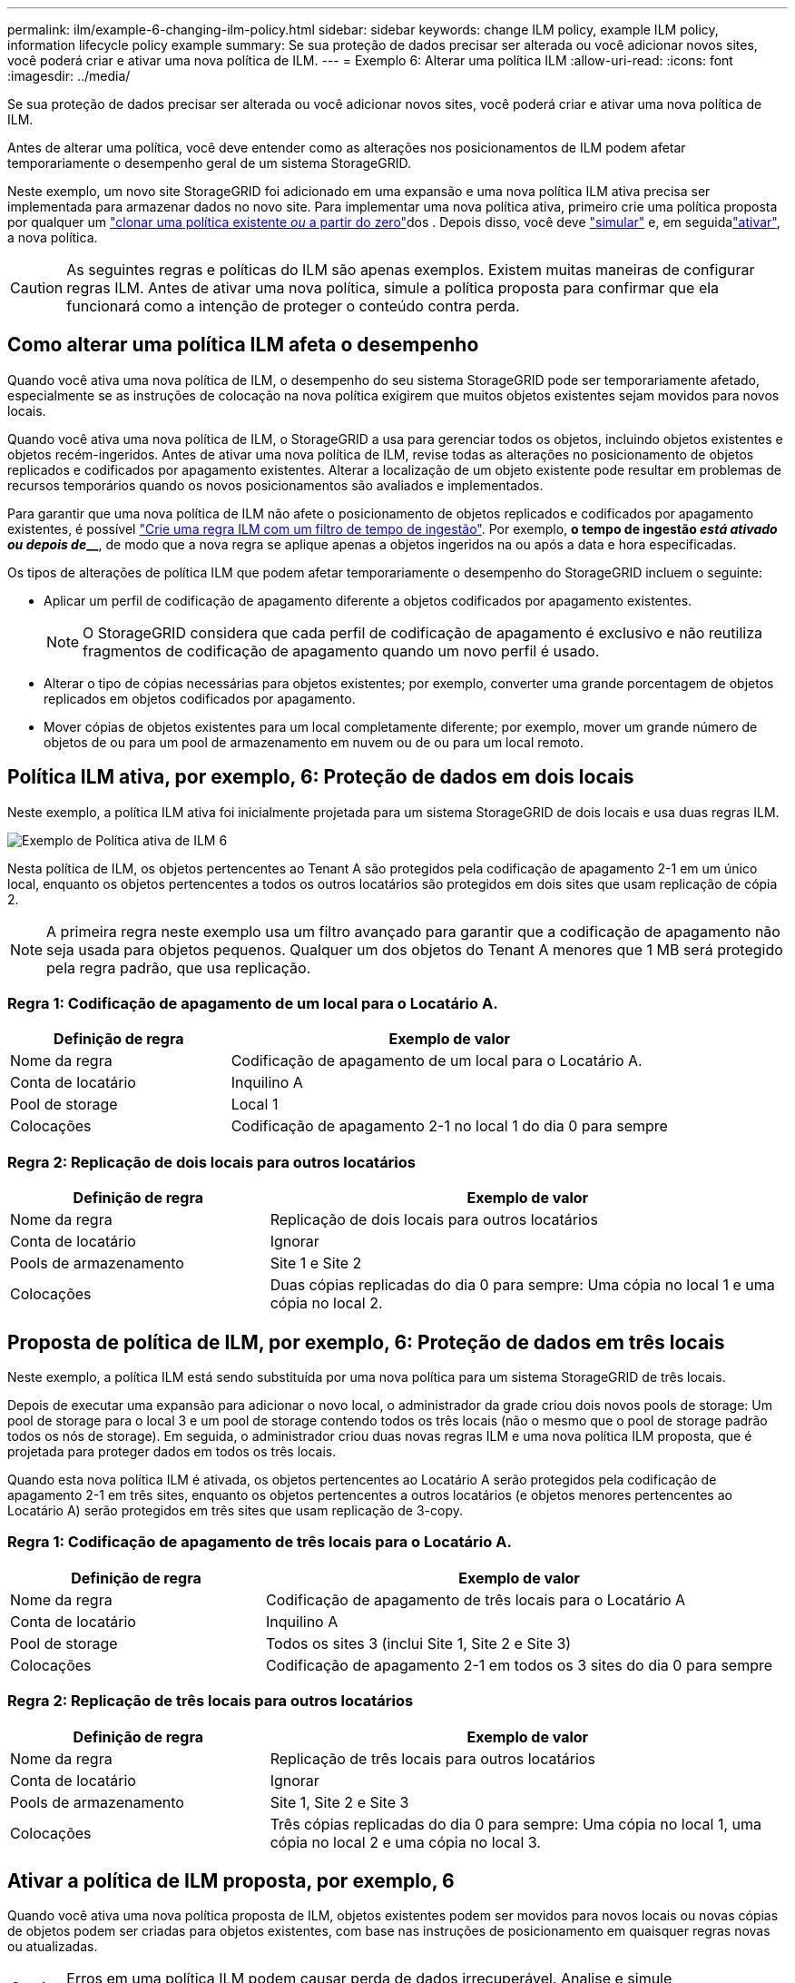 ---
permalink: ilm/example-6-changing-ilm-policy.html 
sidebar: sidebar 
keywords: change ILM policy, example ILM policy, information lifecycle policy example 
summary: Se sua proteção de dados precisar ser alterada ou você adicionar novos sites, você poderá criar e ativar uma nova política de ILM. 
---
= Exemplo 6: Alterar uma política ILM
:allow-uri-read: 
:icons: font
:imagesdir: ../media/


[role="lead"]
Se sua proteção de dados precisar ser alterada ou você adicionar novos sites, você poderá criar e ativar uma nova política de ILM.

Antes de alterar uma política, você deve entender como as alterações nos posicionamentos de ILM podem afetar temporariamente o desempenho geral de um sistema StorageGRID.

Neste exemplo, um novo site StorageGRID foi adicionado em uma expansão e uma nova política ILM ativa precisa ser implementada para armazenar dados no novo site. Para implementar uma nova política ativa, primeiro crie uma política proposta por qualquer um link:creating-proposed-ilm-policy.html["clonar uma política existente _ou_ a partir do zero"]dos . Depois disso, você deve link:simulating-ilm-policy.html["simular"] e, em seguidalink:activating-ilm-policy.html["ativar"], a nova política.


CAUTION: As seguintes regras e políticas do ILM são apenas exemplos. Existem muitas maneiras de configurar regras ILM. Antes de ativar uma nova política, simule a política proposta para confirmar que ela funcionará como a intenção de proteger o conteúdo contra perda.



== Como alterar uma política ILM afeta o desempenho

Quando você ativa uma nova política de ILM, o desempenho do seu sistema StorageGRID pode ser temporariamente afetado, especialmente se as instruções de colocação na nova política exigirem que muitos objetos existentes sejam movidos para novos locais.

Quando você ativa uma nova política de ILM, o StorageGRID a usa para gerenciar todos os objetos, incluindo objetos existentes e objetos recém-ingeridos. Antes de ativar uma nova política de ILM, revise todas as alterações no posicionamento de objetos replicados e codificados por apagamento existentes. Alterar a localização de um objeto existente pode resultar em problemas de recursos temporários quando os novos posicionamentos são avaliados e implementados.

Para garantir que uma nova política de ILM não afete o posicionamento de objetos replicados e codificados por apagamento existentes, é possível link:create-ilm-rule-enter-details.html#use-advanced-filters-in-ilm-rules["Crie uma regra ILM com um filtro de tempo de ingestão"]. Por exemplo, *o tempo de ingestão _está ativado ou depois de_______*, de modo que a nova regra se aplique apenas a objetos ingeridos na ou após a data e hora especificadas.

Os tipos de alterações de política ILM que podem afetar temporariamente o desempenho do StorageGRID incluem o seguinte:

* Aplicar um perfil de codificação de apagamento diferente a objetos codificados por apagamento existentes.
+

NOTE: O StorageGRID considera que cada perfil de codificação de apagamento é exclusivo e não reutiliza fragmentos de codificação de apagamento quando um novo perfil é usado.

* Alterar o tipo de cópias necessárias para objetos existentes; por exemplo, converter uma grande porcentagem de objetos replicados em objetos codificados por apagamento.
* Mover cópias de objetos existentes para um local completamente diferente; por exemplo, mover um grande número de objetos de ou para um pool de armazenamento em nuvem ou de ou para um local remoto.




== Política ILM ativa, por exemplo, 6: Proteção de dados em dois locais

Neste exemplo, a política ILM ativa foi inicialmente projetada para um sistema StorageGRID de dois locais e usa duas regras ILM.

image::../media/policy_6_active_policy.png[Exemplo de Política ativa de ILM 6]

Nesta política de ILM, os objetos pertencentes ao Tenant A são protegidos pela codificação de apagamento 2-1 em um único local, enquanto os objetos pertencentes a todos os outros locatários são protegidos em dois sites que usam replicação de cópia 2.


NOTE: A primeira regra neste exemplo usa um filtro avançado para garantir que a codificação de apagamento não seja usada para objetos pequenos. Qualquer um dos objetos do Tenant A menores que 1 MB será protegido pela regra padrão, que usa replicação.



=== Regra 1: Codificação de apagamento de um local para o Locatário A.

[cols="1a,2a"]
|===
| Definição de regra | Exemplo de valor 


 a| 
Nome da regra
 a| 
Codificação de apagamento de um local para o Locatário A.



 a| 
Conta de locatário
 a| 
Inquilino A



 a| 
Pool de storage
 a| 
Local 1



 a| 
Colocações
 a| 
Codificação de apagamento 2-1 no local 1 do dia 0 para sempre

|===


=== Regra 2: Replicação de dois locais para outros locatários

[cols="1a,2a"]
|===
| Definição de regra | Exemplo de valor 


 a| 
Nome da regra
 a| 
Replicação de dois locais para outros locatários



 a| 
Conta de locatário
 a| 
Ignorar



 a| 
Pools de armazenamento
 a| 
Site 1 e Site 2



 a| 
Colocações
 a| 
Duas cópias replicadas do dia 0 para sempre: Uma cópia no local 1 e uma cópia no local 2.

|===


== Proposta de política de ILM, por exemplo, 6: Proteção de dados em três locais

Neste exemplo, a política ILM está sendo substituída por uma nova política para um sistema StorageGRID de três locais.

Depois de executar uma expansão para adicionar o novo local, o administrador da grade criou dois novos pools de storage: Um pool de storage para o local 3 e um pool de storage contendo todos os três locais (não o mesmo que o pool de storage padrão todos os nós de storage). Em seguida, o administrador criou duas novas regras ILM e uma nova política ILM proposta, que é projetada para proteger dados em todos os três locais.

Quando esta nova política ILM é ativada, os objetos pertencentes ao Locatário A serão protegidos pela codificação de apagamento 2-1 em três sites, enquanto os objetos pertencentes a outros locatários (e objetos menores pertencentes ao Locatário A) serão protegidos em três sites que usam replicação de 3-copy.



=== Regra 1: Codificação de apagamento de três locais para o Locatário A.

[cols="1a,2a"]
|===
| Definição de regra | Exemplo de valor 


 a| 
Nome da regra
 a| 
Codificação de apagamento de três locais para o Locatário A



 a| 
Conta de locatário
 a| 
Inquilino A



 a| 
Pool de storage
 a| 
Todos os sites 3 (inclui Site 1, Site 2 e Site 3)



 a| 
Colocações
 a| 
Codificação de apagamento 2-1 em todos os 3 sites do dia 0 para sempre

|===


=== Regra 2: Replicação de três locais para outros locatários

[cols="1a,2a"]
|===
| Definição de regra | Exemplo de valor 


 a| 
Nome da regra
 a| 
Replicação de três locais para outros locatários



 a| 
Conta de locatário
 a| 
Ignorar



 a| 
Pools de armazenamento
 a| 
Site 1, Site 2 e Site 3



 a| 
Colocações
 a| 
Três cópias replicadas do dia 0 para sempre: Uma cópia no local 1, uma cópia no local 2 e uma cópia no local 3.

|===


== Ativar a política de ILM proposta, por exemplo, 6

Quando você ativa uma nova política proposta de ILM, objetos existentes podem ser movidos para novos locais ou novas cópias de objetos podem ser criadas para objetos existentes, com base nas instruções de posicionamento em quaisquer regras novas ou atualizadas.


CAUTION: Erros em uma política ILM podem causar perda de dados irrecuperável. Analise e simule cuidadosamente a política antes de ativá-la para confirmar que funcionará como pretendido.


CAUTION: Quando você ativa uma nova política de ILM, o StorageGRID a usa para gerenciar todos os objetos, incluindo objetos existentes e objetos recém-ingeridos. Antes de ativar uma nova política de ILM, revise todas as alterações no posicionamento de objetos replicados e codificados por apagamento existentes. Alterar a localização de um objeto existente pode resultar em problemas de recursos temporários quando os novos posicionamentos são avaliados e implementados.



=== O que acontece quando as instruções de codificação de apagamento mudam

Na política ILM atualmente ativa para este exemplo, os objetos pertencentes ao Tenant A são protegidos usando codificação de apagamento 2-1 no Site 1. Na nova política proposta de ILM, os objetos pertencentes ao Tenant A serão protegidos usando codificação de apagamento 2-1 nos sites 1, 2 e 3.

Quando a nova política ILM é ativada, ocorrem as seguintes operações ILM:

* Novos objetos ingeridos pelo Tenant A são divididos em dois fragmentos de dados e um fragmento de paridade é adicionado. Em seguida, cada um dos três fragmentos é armazenado em um local diferente.
* Os objetos existentes pertencentes ao locatário A são reavaliados durante o processo de digitalização ILM em curso. Como as instruções de posicionamento do ILM usam um novo perfil de codificação de apagamento, fragmentos totalmente novos codificados de apagamento são criados e distribuídos para os três sites.
+

NOTE: Os fragmentos existentes de 2 e 1 no local 1 não são reutilizados. O StorageGRID considera que cada perfil de codificação de apagamento é exclusivo e não reutiliza fragmentos de codificação de apagamento quando um novo perfil é usado.





=== O que acontece quando as instruções de replicação mudam

Na política de ILM atualmente ativa, neste exemplo, os objetos pertencentes a outros locatários são protegidos usando duas cópias replicadas em pools de storage nos locais 1 e 2. Na nova política de ILM proposta, os objetos pertencentes a outros locatários serão protegidos usando três cópias replicadas em pools de storage nos locais 1, 2 e 3.

Quando a nova política ILM é ativada, ocorrem as seguintes operações ILM:

* Quando qualquer locatário que não o Locatário Ingere um novo objeto, o StorageGRID cria três cópias e salva uma cópia em cada local.
* Os objetos existentes pertencentes a esses outros inquilinos são reavaliados durante o processo de digitalização ILM em curso. Como as cópias de objeto existentes no local 1 e no local 2 continuam a satisfazer os requisitos de replicação da nova regra ILM, o StorageGRID só precisa criar uma nova cópia do objeto para o local 3.




=== Impacto da ativação desta política no desempenho

Quando a política de ILM proposta neste exemplo é ativada, o desempenho geral deste sistema StorageGRID será temporariamente afetado. Níveis mais altos do que o normal de recursos de grade serão necessários para criar novos fragmentos codificados por apagamento para os objetos existentes do Locatário A e novas cópias replicadas no local 3 para objetos existentes de outros locatários.

Como resultado da mudança de política do ILM, as solicitações de leitura e gravação do cliente podem ter latências temporariamente maiores do que as normais. As latências retornarão aos níveis normais depois que as instruções de colocação forem totalmente implementadas em toda a grade.

Para evitar problemas de recursos ao ativar uma nova política de ILM, você pode usar o filtro avançado de tempo de ingestão em qualquer regra que possa alterar o local de um grande número de objetos existentes. Defina o tempo de ingestão para ser maior ou igual ao tempo aproximado em que a nova política entrará em vigor para garantir que os objetos existentes não sejam movidos desnecessariamente.


NOTE: Entre em Contato com o suporte técnico se precisar diminuir ou aumentar a taxa na qual os objetos são processados após uma alteração de política ILM.
